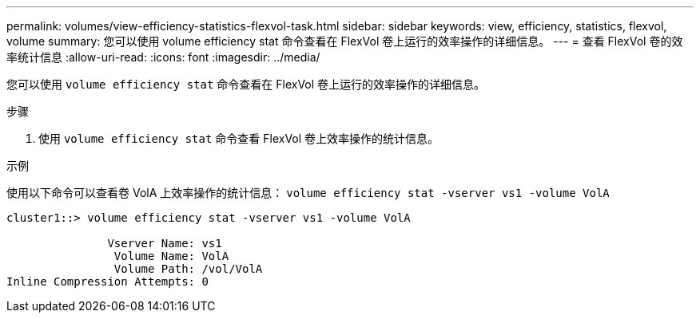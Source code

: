 ---
permalink: volumes/view-efficiency-statistics-flexvol-task.html 
sidebar: sidebar 
keywords: view, efficiency, statistics, flexvol, volume 
summary: 您可以使用 volume efficiency stat 命令查看在 FlexVol 卷上运行的效率操作的详细信息。 
---
= 查看 FlexVol 卷的效率统计信息
:allow-uri-read: 
:icons: font
:imagesdir: ../media/


[role="lead"]
您可以使用 `volume efficiency stat` 命令查看在 FlexVol 卷上运行的效率操作的详细信息。

.步骤
. 使用 `volume efficiency stat` 命令查看 FlexVol 卷上效率操作的统计信息。


.示例
使用以下命令可以查看卷 VolA 上效率操作的统计信息： `volume efficiency stat -vserver vs1 -volume VolA`

[listing]
----
cluster1::> volume efficiency stat -vserver vs1 -volume VolA

               Vserver Name: vs1
                Volume Name: VolA
                Volume Path: /vol/VolA
Inline Compression Attempts: 0
----
